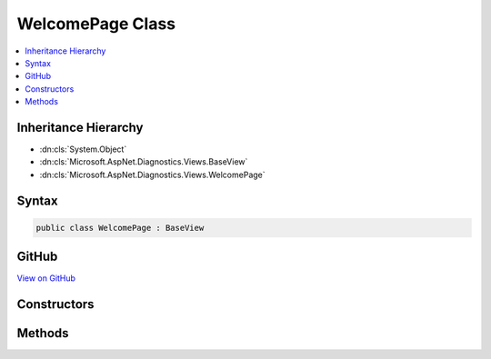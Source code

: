 

WelcomePage Class
=================



.. contents:: 
   :local:







Inheritance Hierarchy
---------------------


* :dn:cls:`System.Object`
* :dn:cls:`Microsoft.AspNet.Diagnostics.Views.BaseView`
* :dn:cls:`Microsoft.AspNet.Diagnostics.Views.WelcomePage`








Syntax
------

.. code-block:: csharp

   public class WelcomePage : BaseView





GitHub
------

`View on GitHub <https://github.com/aspnet/apidocs/blob/master/aspnet/diagnostics/src/Microsoft.AspNet.Diagnostics/WelcomePage/Views/WelcomePage.cs>`_





.. dn:class:: Microsoft.AspNet.Diagnostics.Views.WelcomePage

Constructors
------------

.. dn:class:: Microsoft.AspNet.Diagnostics.Views.WelcomePage
    :noindex:
    :hidden:

    
    .. dn:constructor:: Microsoft.AspNet.Diagnostics.Views.WelcomePage.WelcomePage()
    
        
    
        
        .. code-block:: csharp
    
           public WelcomePage()
    

Methods
-------

.. dn:class:: Microsoft.AspNet.Diagnostics.Views.WelcomePage
    :noindex:
    :hidden:

    
    .. dn:method:: Microsoft.AspNet.Diagnostics.Views.WelcomePage.ExecuteAsync()
    
        
        :rtype: System.Threading.Tasks.Task
    
        
        .. code-block:: csharp
    
           public override Task ExecuteAsync()
    


